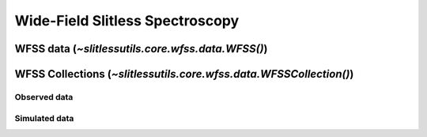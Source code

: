 .. _wfss:
.. sectionauthor:: Russell Ryan <rryan@stsci.edu>


Wide-Field Slitless Spectroscopy
================================


WFSS data (`~slitlessutils.core.wfss.data.WFSS()`)
--------------------------------------------------



WFSS Collections (`~slitlessutils.core.wfss.data.WFSSCollection()`)
-------------------------------------------------------------------


Observed data
^^^^^^^^^^^^^


Simulated data
^^^^^^^^^^^^^^







